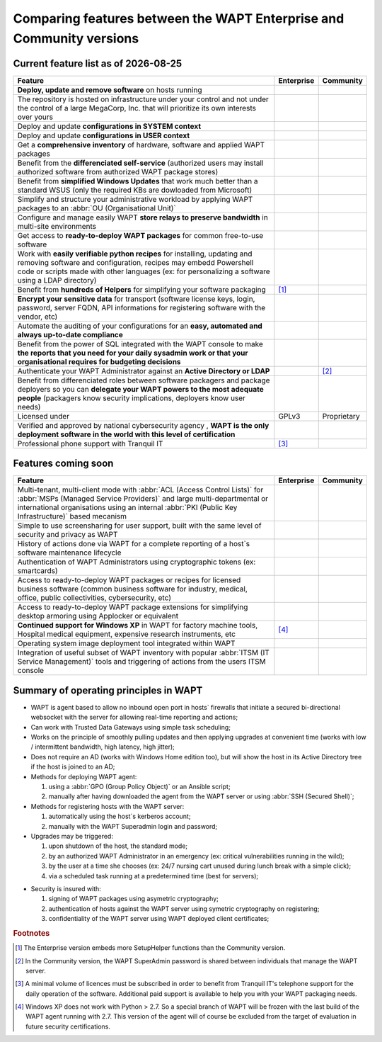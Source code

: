.. Reminder for header structure:
   Niveau 1: ====================
   Niveau 2: --------------------
   Niveau 3: ++++++++++++++++++++
   Niveau 4: """"""""""""""""""""
   Niveau 5: ^^^^^^^^^^^^^^^^^^^^

.. meta::
    :description: Comparing features between the WAPT Enterprise and Community versions
    :keywords: WAPT, Enterprise, Community, summary, compare

.. |date| date::

.. |ok| image:: ./ok.png
  :scale: 10%
  :alt: feature available

.. |nok| image:: ./nok.png
  :scale: 10%
  :alt: feature not available

.. |visa_secu| image:: ./visasecu_2017_logo-fr.png
  :scale: 20%
  :alt: French Security Visa

.. |apple| image:: ./apple.png
  :scale: 20%
  :alt: Apple logo

.. |windows| image:: ./windows.png
  :scale: 20%
  :alt: Windows logo

.. |linux_debian| image:: ./debian.png
  :scale: 20%
  :alt: Debian logo

.. |linux_ubuntu| image:: ./ubuntu.png
  :scale: 20%
  :alt: Ubuntu logo

.. |linux_redhat| image:: ./redhat.png
  :scale: 20%
  :alt: Red Hat / CentOS logo

.. |linux_suse| image:: ./suse.png
  :scale: 20%
  :alt: Suse logo

.. _community_enterprise_comparison:

Comparing features between the WAPT Enterprise and Community versions
=====================================================================

Current feature list as of |date|
---------------------------------

.. list-table::
  :header-rows: 1
  :widths: 80 10 10

  * - Feature
    - Enterprise
    - Community
  * - **Deploy, update and remove software** on hosts running
      |windows| |linux_debian| |linux_ubuntu| |linux_redhat| |apple| |linux_suse|
    - |ok|
    - |ok|
  * - The repository is hosted on infrastructure under your control
      and not under the control of a large MegaCorp, Inc. that will prioritize
      its own interests over yours
    - |ok|
    - |ok|
  * - Deploy and update **configurations in SYSTEM context**
    - |ok|
    - |ok|
  * - Deploy and update **configurations in USER context**
    - |ok|
    - |ok|
  * - Get a **comprehensive inventory** of hardware, software
      and applied WAPT packages
    - |ok|
    - |ok|
  * - Benefit from the **differenciated self-service** (authorized users
      may install authorized software from authorized WAPT package stores)
    - |ok|
    - |nok|
  * - Benefit from **simplified Windows Updates** that work much better
      than a standard WSUS (only the required KBs are dowloaded from Microsoft)
    - |ok|
    - |nok|
  * - Simplify and structure your administrative workload by applying
      WAPT packages to an :abbr:`OU (Organisational Unit)`
    - |ok|
    - |nok|
  * - Configure and manage easily WAPT **store relays to preserve bandwidth**
      in multi-site environments
    - |ok|
    - |nok|
  * - Get access to **ready-to-deploy WAPT packages**
      for common free-to-use software
    - |ok|
    - |ok|
  * - Work with **easily verifiable python recipes** for installing, updating
      and removing software and configuration, recipes may embedd Powershell code
      or scripts made with other languages (ex: for personalizing a software
      using a LDAP directory)
    - |ok|
    - |ok|
  * - Benefit from **hundreds of Helpers** for simplifying
      your software packaging
    - |ok| [#f1]_
    - |ok|
  * - **Encrypt your sensitive data** for transport (software license keys,
      login, password, server FQDN, API informations for registering software
      with the vendor, etc)
    - |ok|
    - |nok|
  * - Automate the auditing of your configurations
      for an **easy, automated and always up-to-date compliance**
    - |ok|
    - |nok|
  * - Benefit from the power of SQL integrated with the WAPT console to make
      **the reports that you need for your daily sysadmin work
      or that your organisational requires for budgeting decisions**
    - |ok|
    - |nok|
  * - Authenticate your WAPT Administrator against an **Active Directory
      or LDAP**
    - |ok|
    - |nok| [#f2]_
  * - Benefit from differenciated roles between software packagers
      and package deployers so you can **delegate your WAPT powers
      to the most adequate people** (packagers know security implications,
      deployers know user needs)
    - |ok|
    - |nok|
  * - Licensed under
    - GPLv3
    - Proprietary
  * - Verified and approved by national cybersecurity agency |visa_secu|,
      **WAPT is the only deployment software in the world with this level
      of certification**
    - |ok|
    - |nok|
  * - Professional phone support with Tranquil IT
    - |ok| [#f3]_
    - |nok|

Features coming soon
--------------------

.. list-table::
  :header-rows: 1
  :widths: 80 10 10

  * - Feature
    - Enterprise
    - Community
  * - Multi-tenant, multi-client mode with :abbr:`ACL (Access Control Lists)`
      for :abbr:`MSPs (Managed Service Providers)` and large multi-departmental
      or international organisations using an internal
      :abbr:`PKI (Public Key Infrastructure)` based mecanism
    - |ok|
    - |nok|
  * - Simple to use screensharing for user support, built with the same level
      of security and privacy as WAPT
    - |ok|
    - |nok|
  * - History of actions done via WAPT for a complete reporting
      of a host`s software maintenance lifecycle
    - |ok|
    - |nok|
  * - Authentication of WAPT Administrators using
      cryptographic tokens (ex: smartcards)
    - |ok|
    - |nok|
  * - Access to ready-to-deploy WAPT packages or recipes
      for licensed business software (common business software for industry,
      medical, office, public collectivities, cybersecurity, etc)
    - |ok|
    - |nok|
  * - Access to ready-to-deploy WAPT package extensions
      for simplifying desktop armoring using Applocker or equivalent
    - |ok|
    - |nok|
  * - **Continued support for Windows XP** in WAPT for factory machine tools,
      Hospital medical equipment, expensive research instruments, etc
    - |ok| [#f4]_
    - |nok|
  * - Operating system image deployment tool integrated within WAPT
    - |ok|
    - |nok|
  * - Integration of useful subset of WAPT inventory
      with popular :abbr:`ITSM (IT Service Management)` tools
      and triggering of actions from the users ITSM console
    - |ok|
    - |nok|

Summary of operating principles in WAPT
---------------------------------------

* WAPT is agent based to allow no inbound open port in hosts` firewalls
  that initiate a secured bi-directional websocket with the server
  for allowing real-time reporting and actions;

* Can work with Trusted Data Gateways using simple task scheduling;

* Works on the principle of smoothly pulling updates and then applying upgrades
  at convenient time (works with low / intermittent bandwidth,
  high latency, high jitter);

* Does not require an AD (works with Windows Home edition too),
  but will show the host in its Active Directory tree if the host
  is joined to an AD;

* Methods for deploying WAPT agent:

  #. using a :abbr:`GPO (Group Policy Object)` or an Ansible script;

  #. manually after having downloaded the agent from the WAPT server or using :abbr:`SSH (Secured Shell)`;

* Methods for registering hosts with the WAPT server:

  #. automatically using the host`s kerberos account;

  #. manually with the WAPT Superadmin login and password;

* Upgrades may be triggered:

  #. upon shutdown of the host, the standard mode;

  #. by an authorized WAPT Administrator in an emergency (ex: critical vulnerabilities running in the wild);

  #. by the user at a time she chooses (ex: 24/7 nursing cart unused during lunch break with a simple click);

  #. via a scheduled task running at a predetermined time (best for servers);

- Security is insured with:

  #. signing of WAPT packages using asymetric cryptography;

  #. authentication of hosts against the WAPT server using symetric cryptography on registering;

  #. confidentiality of the WAPT server using WAPT deployed client certificates;

.. rubric:: Footnotes

.. [#f1] The Enterprise version embeds more SetupHelper functions
  than the Community version.

.. [#f2] In the Community version, the WAPT SuperAdmin password is shared
  between individuals that manage the WAPT server.

.. [#f3] A minimal volume of licences must be subscribed in order to benefit
  from Tranquil IT's telephone support for the daily operation of the software.
  Additional paid support is available to help you with your WAPT packaging needs.

.. [#f4] Windows XP does not work with Python > 2.7. So a special branch of WAPT
  will be frozen with the last build of the WAPT agent running with 2.7.
  This version of the agent will of course be excluded from the target
  of evaluation in future security certifications.
